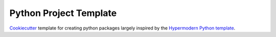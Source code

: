 Python Project Template
=======================

Cookiecutter_ template for creating python packages largely inspired by the `Hypermodern Python template`_.

.. _Cookiecutter: https://github.com/cookiecutter/cookiecutter
.. _`Hypermodern Python template`: https://github.com/cjolowicz/cookiecutter-hypermodern-python
